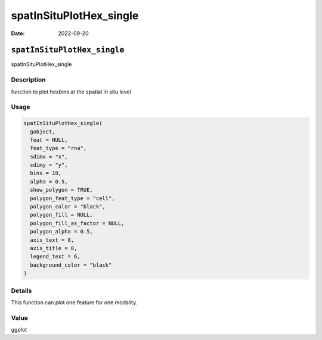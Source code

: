 ========================
spatInSituPlotHex_single
========================

:Date: 2022-09-20

``spatInSituPlotHex_single``
============================

spatInSituPlotHex_single

Description
-----------

function to plot hexbins at the spatial in situ level

Usage
-----

.. code:: r

   spatInSituPlotHex_single(
     gobject,
     feat = NULL,
     feat_type = "rna",
     sdimx = "x",
     sdimy = "y",
     bins = 10,
     alpha = 0.5,
     show_polygon = TRUE,
     polygon_feat_type = "cell",
     polygon_color = "black",
     polygon_fill = NULL,
     polygon_fill_as_factor = NULL,
     polygon_alpha = 0.5,
     axis_text = 8,
     axis_title = 8,
     legend_text = 6,
     background_color = "black"
   )

Details
-------

This function can plot one feature for one modality.

Value
-----

ggplot
